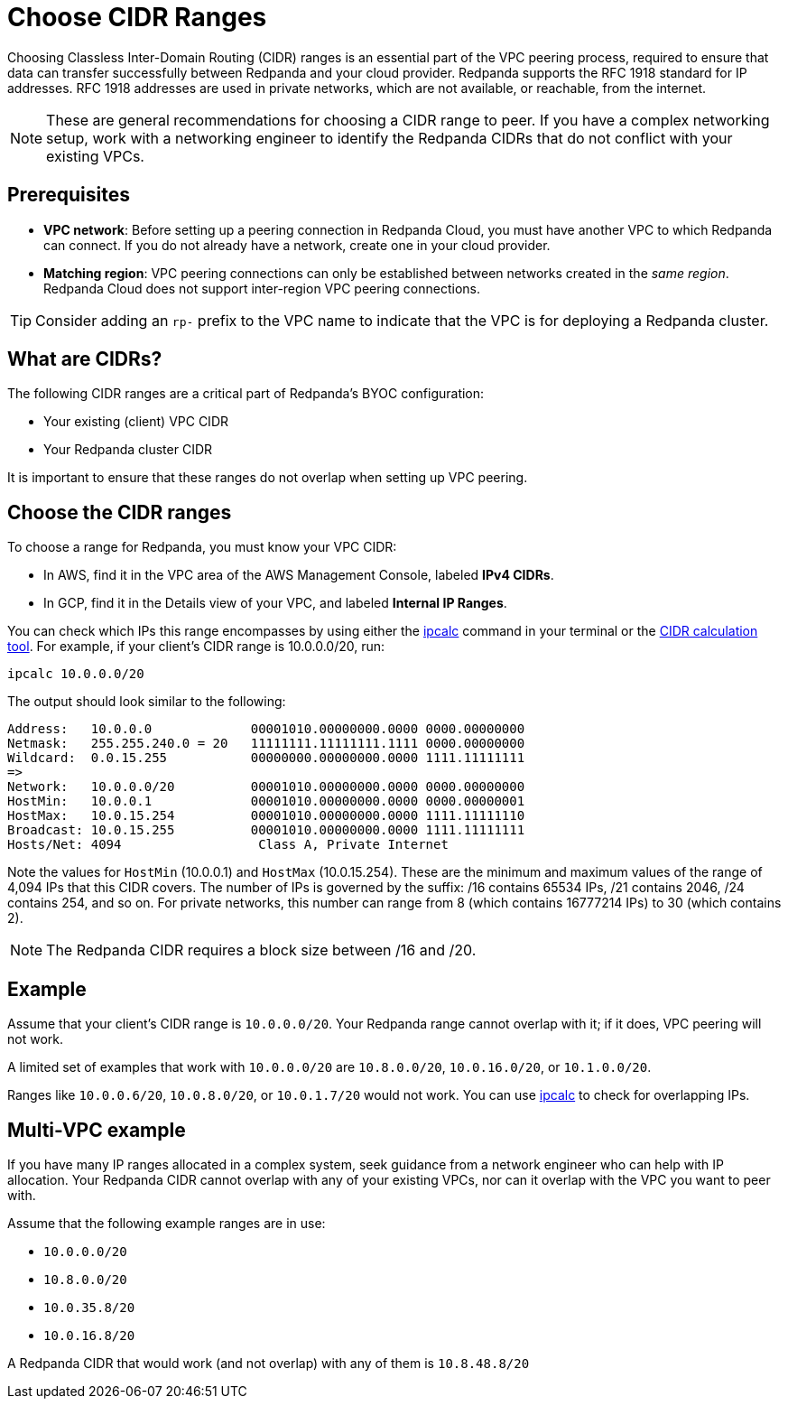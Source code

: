= Choose CIDR Ranges
:description: Guidelines for choosing CIDR ranges when VPC peering.
:page-cloud: true

Choosing Classless Inter-Domain Routing (CIDR) ranges is an essential part of the VPC peering process, required to ensure that data can transfer successfully between Redpanda and your cloud provider. Redpanda supports the RFC 1918 standard for IP addresses. RFC 1918 addresses are used in private networks, which are not available, or reachable, from the internet.

NOTE: These are general recommendations for choosing a CIDR range to peer. If you have a complex networking setup, work with a networking engineer to identify the Redpanda CIDRs that do not conflict with your existing VPCs.

== Prerequisites

* *VPC network*: Before setting up a peering connection in Redpanda Cloud, you must have another VPC to which Redpanda can connect. If you do not already have a network, create one in your cloud provider.
* *Matching region*: VPC peering connections can only be established between networks created in the _same region_. Redpanda Cloud does not support inter-region VPC peering connections.

TIP: Consider adding an `rp-` prefix to the VPC name to indicate that the VPC is for deploying a Redpanda cluster.

== What are CIDRs?

The following CIDR ranges are a critical part of Redpanda's BYOC configuration:

* Your existing (client) VPC CIDR
* Your Redpanda cluster CIDR

It is important to ensure that these ranges do not overlap when setting up VPC peering.

== Choose the CIDR ranges

To choose a range for Redpanda, you must know your VPC CIDR:

* In AWS, find it in the VPC area of the AWS Management Console, labeled *IPv4 CIDRs*.
* In GCP, find it in the Details view of your VPC, and labeled *Internal IP Ranges*.

You can check which IPs this range encompasses by using either the https://www.linux.com/topic/networking/how-calculate-network-addresses-ipcalc/[ipcalc^] command in your terminal or the https://www.ipaddressguide.com/cidr[CIDR calculation tool^]. For example, if your client's CIDR range is 10.0.0.0/20, run:

`ipcalc 10.0.0.0/20`

The output should look similar to the following:

[,bash]
----
Address:   10.0.0.0             00001010.00000000.0000 0000.00000000
Netmask:   255.255.240.0 = 20   11111111.11111111.1111 0000.00000000
Wildcard:  0.0.15.255           00000000.00000000.0000 1111.11111111
=>
Network:   10.0.0.0/20          00001010.00000000.0000 0000.00000000
HostMin:   10.0.0.1             00001010.00000000.0000 0000.00000001
HostMax:   10.0.15.254          00001010.00000000.0000 1111.11111110
Broadcast: 10.0.15.255          00001010.00000000.0000 1111.11111111
Hosts/Net: 4094                  Class A, Private Internet
----

Note the values for `HostMin` (10.0.0.1) and `HostMax` (10.0.15.254). These are the minimum and maximum values of the range of 4,094 IPs that this CIDR covers. The number of IPs is governed by the suffix: /16 contains 65534 IPs, /21 contains 2046, /24 contains 254, and so on. For private networks, this number can range from 8 (which contains 16777214 IPs) to 30 (which contains 2).

NOTE: The Redpanda CIDR requires a block size between /16 and /20.

== Example

Assume that your client's CIDR range is `10.0.0.0/20`. Your Redpanda range cannot overlap with it; if it does, VPC peering will not work.

A limited set of examples that work with `10.0.0.0/20` are `10.8.0.0/20`, `10.0.16.0/20`, or `10.1.0.0/20`.

Ranges like `10.0.0.6/20`, `10.0.8.0/20`, or `10.0.1.7/20` would not work. You can use http://trk.free.fr/ipcalc/tools.html[ipcalc^] to check for overlapping IPs.

== Multi-VPC example

If you have many IP ranges allocated in a complex system, seek guidance from a network engineer who can help with IP allocation. Your Redpanda CIDR cannot overlap with any of your existing VPCs, nor can it overlap with the VPC you want to peer with.

Assume that the following example ranges are in use:

* `10.0.0.0/20`
* `10.8.0.0/20`
* `10.0.35.8/20`
* `10.0.16.8/20`

A Redpanda CIDR that would work (and not overlap) with any of them is `10.8.48.8/20`
